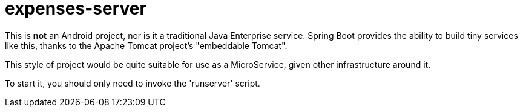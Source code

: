 = expenses-server

This is *not* an Android project, nor is it a traditional Java Enterprise service.
Spring Boot provides the ability to build tiny services like this, thanks to
the Apache Tomcat project's "embeddable Tomcat". 

This style of project would be quite suitable for use as a MicroService, given
other infrastructure around it.

To start it, you should only need to invoke the 'runserver' script.
